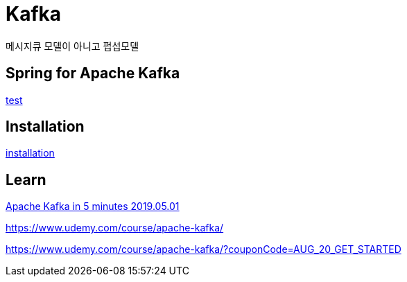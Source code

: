 = Kafka

메시지큐 모델이 아니고 펍섭모델


== Spring for Apache Kafka
link:../../3.framework/spring/08.kafka/README.adoc[test]

== Installation
link:02.installation.adoc[installation]


== Learn

https://www.youtube.com/watch?v=PzPXRmVHMxI[Apache Kafka in 5 minutes 2019.05.01]

https://www.udemy.com/course/apache-kafka/

https://www.udemy.com/course/apache-kafka/?couponCode=AUG_20_GET_STARTED

